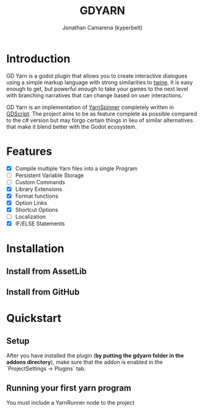 # Created 2021-09-29 Wed 20:29
#+TITLE: GDYARN
#+AUTHOR: Jonathan Camarena (kyperbelt)

* Introduction
:PROPERTIES:
:CUSTOM_ID: Introduction
:END:
GD Yarn is a godot plugin that allows you to create interactive dialogues using a simple markup language with strong similarities to [[https://twinery.org/][twine]]. It is easy enough to get, but powerful enough to take your games to the next level with branching narratives that can change based on user interactions.

GD Yarn is an implementation of [[https://yarnspinner.dev][YarnSpinner]] completely written in [[https://docs.godotengine.org/en/stable/getting_started/scripting/gdscript/gdscript_basics.html][GDScript]]. The project aims to be as feature complete as possible compared to the c# version but may forgo certain things in lieu of similar alternatives that make it blend better with the Godot ecosystem.

* Features
:PROPERTIES:
:CUSTOM_ID: Features
:END:
- [X] Compile multiple Yarn files into a single Program
- [-] Persistent Variable Storage
- [-] Custom Commands
- [X] Library Extensions
- [X] Format functions
- [X] Option Links
- [X] Shortcut Options
- [-] Localization
- [X] IF/ELSE Statements

* Installation
:PROPERTIES:
:CUSTOM_ID: Installation
:END:
** Install from AssetLib
** Install from GitHub

* Quickstart
:PROPERTIES:
:CUSTOM_ID: Quickstart
:END:
** Setup
After you have installed the plugin (*by putting the gdyarn folder in the addons directory*), make sure that the addon is enabled in the `ProjectSettings -> Plugins` tab.

** Running your first yarn program
You must include a YarnRunner node to the project
